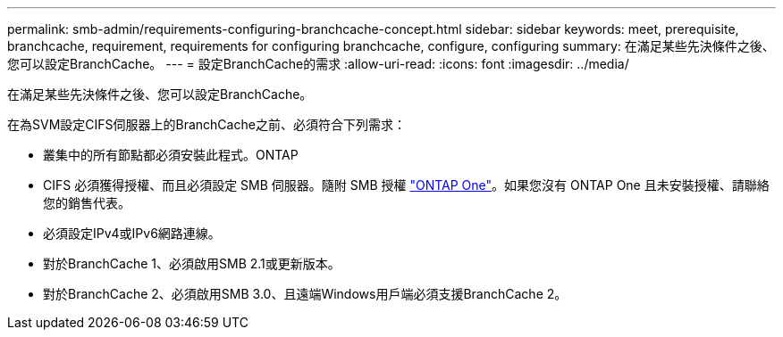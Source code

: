 ---
permalink: smb-admin/requirements-configuring-branchcache-concept.html 
sidebar: sidebar 
keywords: meet, prerequisite, branchcache, requirement, requirements for configuring branchcache, configure, configuring 
summary: 在滿足某些先決條件之後、您可以設定BranchCache。 
---
= 設定BranchCache的需求
:allow-uri-read: 
:icons: font
:imagesdir: ../media/


[role="lead"]
在滿足某些先決條件之後、您可以設定BranchCache。

在為SVM設定CIFS伺服器上的BranchCache之前、必須符合下列需求：

* 叢集中的所有節點都必須安裝此程式。ONTAP
* CIFS 必須獲得授權、而且必須設定 SMB 伺服器。隨附 SMB 授權 link:https://docs.netapp.com/us-en/ontap/system-admin/manage-licenses-concept.html#licenses-included-with-ontap-one["ONTAP One"]。如果您沒有 ONTAP One 且未安裝授權、請聯絡您的銷售代表。
* 必須設定IPv4或IPv6網路連線。
* 對於BranchCache 1、必須啟用SMB 2.1或更新版本。
* 對於BranchCache 2、必須啟用SMB 3.0、且遠端Windows用戶端必須支援BranchCache 2。

